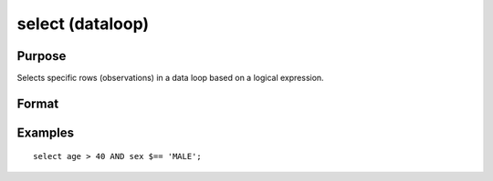 
select (dataloop)
==============================================

Purpose
----------------
Selects specific rows (observations) in a data loop based on a
logical expression.

Format
----------------
.. function:: select logical_expression

Examples
----------------

::

    select age > 40 AND sex $== 'MALE';

.. seealso:: Functions 

